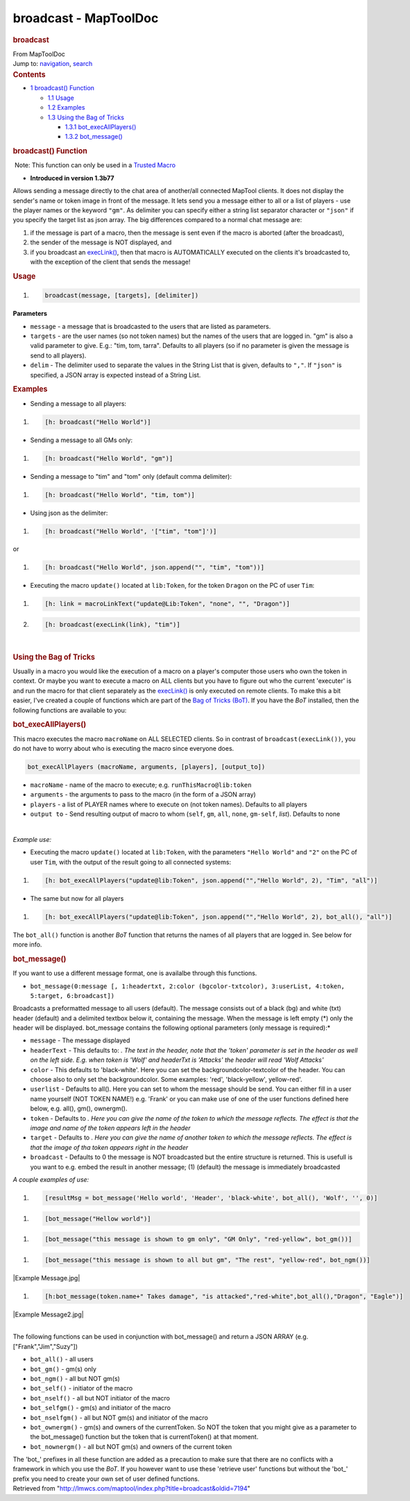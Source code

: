 ======================
broadcast - MapToolDoc
======================

.. contents::
   :depth: 3
..

.. container:: noprint
   :name: mw-page-base

.. container:: noprint
   :name: mw-head-base

.. container:: mw-body
   :name: content

   .. container:: mw-indicators

   .. rubric:: broadcast
      :name: firstHeading
      :class: firstHeading

   .. container:: mw-body-content
      :name: bodyContent

      .. container::
         :name: siteSub

         From MapToolDoc

      .. container::
         :name: contentSub

      .. container:: mw-jump
         :name: jump-to-nav

         Jump to: `navigation <#mw-head>`__, `search <#p-search>`__

      .. container:: mw-content-ltr
         :name: mw-content-text

         .. container:: toc
            :name: toc

            .. container::
               :name: toctitle

               .. rubric:: Contents
                  :name: contents

            -  `1 broadcast() Function <#broadcast.28.29_Function>`__

               -  `1.1 Usage <#Usage>`__
               -  `1.2 Examples <#Examples>`__
               -  `1.3 Using the Bag of
                  Tricks <#Using_the_Bag_of_Tricks>`__

                  -  `1.3.1
                     bot_execAllPlayers() <#bot_execAllPlayers.28.29>`__
                  -  `1.3.2 bot_message() <#bot_message.28.29>`__

         .. rubric:: broadcast() Function
            :name: broadcast-function

         .. container::

             Note: This function can only be used in a `Trusted
            Macro <Trusted_Macro>`__

         .. container:: template_version

            • **Introduced in version 1.3b77**

         .. container:: template_description

            Allows sending a message directly to the chat area of
            another/all connected MapTool clients. It does not display
            the sender's name or token image in front of the message.
            It lets send you a message either to all or a list of
            players - use the player names or the keyword ``"gm"``. As
            delimiter you can specify either a string list separator
            character or ``"json"`` if you specify the target list as
            json array. The big differences compared to a normal chat
            message are:

            #. if the message is part of a macro, then the message is
               sent even if the macro is aborted (after the broadcast),
            #. the sender of the message is NOT displayed, and
            #. if you broadcast an
               `execLink() <execLink>`__, then that macro
               is AUTOMATICALLY executed on the clients it's broadcasted
               to, with the exception of the client that sends the
               message!

             

         .. rubric:: Usage
            :name: usage

         .. container:: mw-geshi mw-code mw-content-ltr

            .. container:: mtmacro source-mtmacro

               #. .. code-block:: none

                      broadcast(message, [targets], [delimiter])

         **Parameters**

         -  ``message`` - a message that is broadcasted to the users
            that are listed as parameters.
         -  ``targets`` - are the user names (so not token names) but
            the names of the users that are logged in. "gm" is also a
            valid parameter to give. E.g.: "tim, tom, tarra". Defaults
            to all players (so if no parameter is given the message is
            send to all players).
         -  ``delim`` - The delimiter used to separate the values in the
            String List that is given, defaults to ``","``. If
            ``"json"`` is specified, a JSON array is expected instead of
            a String List.

         .. rubric:: Examples
            :name: examples

         .. container:: template_examples

             

            -  Sending a message to all players:

            .. container:: mw-geshi mw-code mw-content-ltr

               .. container:: mtmacro source-mtmacro

                  #. .. code-block:: none

                        [h: broadcast("Hello World")]

            -  Sending a message to all GMs only:

            .. container:: mw-geshi mw-code mw-content-ltr

               .. container:: mtmacro source-mtmacro

                  #. .. code-block:: none

                        [h: broadcast("Hello World", "gm")]

            -  Sending a message to "tim" and "tom" only (default comma
               delimiter):

            .. container:: mw-geshi mw-code mw-content-ltr

               .. container:: mtmacro source-mtmacro

                  #. .. code-block:: none

                        [h: broadcast("Hello World", "tim, tom")]

            -  Using json as the delimiter:

            .. container:: mw-geshi mw-code mw-content-ltr

               .. container:: mtmacro source-mtmacro

                  #. .. code-block:: none

                        [h: broadcast("Hello World", '["tim", "tom"]')]

            or

            .. container:: mw-geshi mw-code mw-content-ltr

               .. container:: mtmacro source-mtmacro

                  #. .. code-block:: none

                        [h: broadcast("Hello World", json.append("", "tim", "tom"))]

            -  Executing the macro ``update()`` located at
               ``lib:Token``, for the token ``Dragon`` on the PC of user
               ``Tim``:

            .. container:: mw-geshi mw-code mw-content-ltr

               .. container:: mtmacro source-mtmacro

                  #. .. code-block:: none

                        [h: link = macroLinkText("update@Lib:Token", "none", "", "Dragon")]

                  #. .. code-block:: none

                        [h: broadcast(execLink(link), "tim")]

         | 

         .. rubric:: Using the Bag of Tricks
            :name: using-the-bag-of-tricks

         Usually in a macro you would like the execution of a macro on a
         player's computer those users who own the token in context. Or
         maybe you want to execute a macro on ALL clients but you have
         to figure out who the current 'executer' is and run the macro
         for that client separately as the
         `execLink() <execLink>`__ is only executed on
         remote clients. To make this a bit easier, I've created a
         couple of functions which are part of the `Bag of Tricks
         (BoT) <http://forums.rptools.net/viewtopic.php?f=46&t=16066>`__.
         If you have the *BoT* installed, then the following functions
         are available to you:

         .. rubric:: bot_execAllPlayers()
            :name: bot_execallplayers

         This macro executes the macro ``macroName`` on ALL SELECTED
         clients. So in contrast of ``broadcast(execLink())``, you do
         not have to worry about who is executing the macro since
         everyone does.

         .. container:: mw-geshi mw-code mw-content-ltr

            .. container:: mtmacro source-mtmacro

               .. code-block:: none

                  bot_execAllPlayers (macroName, arguments, [players], [output_to])

         -  ``macroName`` - name of the macro to execute; e.g.
            ``runThisMacro@lib:token``
         -  ``arguments`` - the arguments to pass to the macro (in the
            form of a JSON array)
         -  ``players`` - a list of PLAYER names where to execute on
            (not token names). Defaults to all players
         -  ``output to`` - Send resulting output of macro to whom
            (``self``, ``gm``, ``all``, ``none``, ``gm-self``, *list*).
            Defaults to none

         | 

         *Example use:*

         -  Executing the macro ``update()`` located at ``lib:Token``,
            with the parameters ``"Hello World"`` and ``"2"`` on the PC
            of user ``Tim``, with the output of the result going to all
            connected systems:

         .. container:: mw-geshi mw-code mw-content-ltr

            .. container:: mtmacro source-mtmacro

               #. .. code-block:: none

                     [h: bot_execAllPlayers("update@lib:Token", json.append("","Hello World", 2), "Tim", "all")]

         -  The same but now for all players

         .. container:: mw-geshi mw-code mw-content-ltr

            .. container:: mtmacro source-mtmacro

               #. .. code-block:: none

                     [h: bot_execAllPlayers("update@lib:Token", json.append("","Hello World", 2), bot_all(), "all")]

         The ``bot_all()`` function is another *BoT* function that
         returns the names of all players that are logged in. See below
         for more info.

         .. rubric:: bot_message()
            :name: bot_message

         If you want to use a different message format, one is availalbe
         through this functions.

         -  ``bot_message(0:message [, 1:headertxt, 2:color (bgcolor-txtcolor), 3:userList, 4:token, 5:target, 6:broadcast])``

         Broadcasts a preformatted message to all users (default). The
         message consists out of a black (bg) and white (txt) header
         (default) and a delimited textbox below it, containing the
         message. When the message is left empty (*) only the header
         will be displayed. bot_message contains the following optional
         parameters (only message is required):*

         -  ``message`` - The message displayed
         -  ``headerText`` - This defaults to: *. The text in the
            header, note that the 'token' parameter is set in the header
            as well on the left side. E.g. when token is 'Wolf' and
            headerTxt is 'Attacks' the header will read 'Wolf Attacks'*
         -  ``color`` - This defaults to 'black-white'. Here you can set
            the backgroundcolor-textcolor of the header. You can choose
            also to only set the backgroundcolor. Some examples: 'red',
            'black-yellow', yellow-red'.
         -  ``userlist`` - Defaults to all(). Here you can set to whom
            the message should be send. You can either fill in a user
            name yourself (NOT TOKEN NAME!) e.g. 'Frank' or you can make
            use of one of the user functions defined here below, e.g.
            all(), gm(), ownergm().
         -  ``token`` - Defaults to *. Here you can give the name of the
            token to which the message reflects. The effect is that the
            image and name of the token appears left in the header*
         -  ``target`` - Defaults to *. Here you can give the name of
            another token to which the message reflects. The effect is
            that the image of tha token appears right in the header*
         -  ``broadcast`` - Defaults to 0 the message is NOT broadcasted
            but the entire structure is returned. This is usefull is you
            want to e.g. embed the result in another message; (1)
            (default) the message is immediately broadcasted

         *A couple examples of use:*

         .. container:: mw-geshi mw-code mw-content-ltr

            .. container:: mtmacro source-mtmacro

               #. .. code-block:: none

                     [resultMsg = bot_message('Hello world', 'Header', 'black-white', bot_all(), 'Wolf', '', 0)]

         .. container:: mw-geshi mw-code mw-content-ltr

            .. container:: mtmacro source-mtmacro

               #. .. code-block:: none

                     [bot_message("Hellow world")]

         .. container:: mw-geshi mw-code mw-content-ltr

            .. container:: mtmacro source-mtmacro

               #. .. code-block:: none

                     [bot_message("this message is shown to gm only", "GM Only", "red-yellow", bot_gm())]

         .. container:: mw-geshi mw-code mw-content-ltr

            .. container:: mtmacro source-mtmacro

               #. .. code-block:: none

                     [bot_message("this message is shown to all but gm", "The rest", "yellow-red", bot_ngm())]

         |Example Message.jpg|

         .. container:: mw-geshi mw-code mw-content-ltr

            .. container:: mtmacro source-mtmacro

               #. .. code-block:: none

                     [h:bot_message(token.name+" Takes damage", "is attacked","red-white",bot_all(),"Dragon", "Eagle")]

         |Example Message2.jpg|

         | 
         | The following functions can be used in conjunction with
           bot_message() and return a JSON ARRAY (e.g.
           ["Frank","Jim","Suzy"])

         -  ``bot_all()`` - all users
         -  ``bot_gm()`` - gm(s) only
         -  ``bot_ngm()`` - all but NOT gm(s)
         -  ``bot_self()`` - initiator of the macro
         -  ``bot_nself()`` - all but NOT initiator of the macro
         -  ``bot_selfgm()`` - gm(s) and initiator of the macro
         -  ``bot_nselfgm()`` - all but NOT gm(s) and initiator of the
            macro
         -  ``bot_ownergm()`` - gm(s) and owners of the currentToken. So
            NOT the token that you might give as a parameter to the
            bot_message() function but the token that is currentToken()
            at that moment.
         -  ``bot_nownergm()`` - all but NOT gm(s) and owners of the
            current token

         The 'bot_' prefixes in all these function are added as a
         precaution to make sure that there are no conflicts with a
         framework in which you use the *BoT*. If you however want to
         use these 'retrieve user' functions but without the 'bot_'
         prefix you need to create your own set of user defined
         functions.

      .. container:: printfooter

         Retrieved from
         "http://lmwcs.com/maptool/index.php?title=broadcast&oldid=7194"

